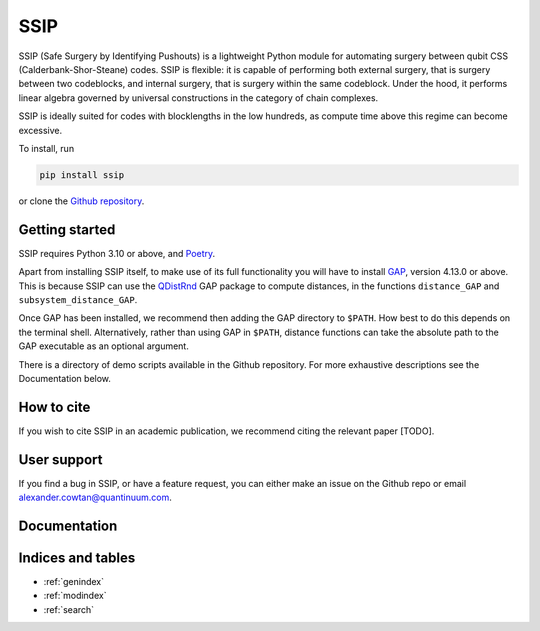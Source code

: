 SSIP
==================================

SSIP (Safe Surgery by Identifying Pushouts) is a lightweight Python module for automating surgery between qubit CSS (Calderbank-Shor-Steane) codes. SSIP is flexible: it is capable of performing both external surgery, that is surgery between two codeblocks, and internal surgery, that is surgery within the same codeblock. Under the hood, it performs linear algebra governed by universal constructions in the category of chain complexes.

SSIP is ideally suited for codes with blocklengths in the low hundreds, as compute time above this regime can become excessive.

To install, run 

.. code-block::

   pip install ssip

or clone the `Github repository <https://github.com/alexcowtan/SSIP>`_.

Getting started
~~~~~~~~~~~~~~~

SSIP requires Python 3.10 or above, and `Poetry <https://python-poetry.org/docs/#installation>`_.

Apart from installing SSIP itself, to make use of its full functionality you will have to install `GAP <https://www.gap-system.org/>`_, version 4.13.0 or above. This is because SSIP can use the `QDistRnd <https://joss.theoj.org/papers/10.21105/joss.04120>`_ GAP package to compute distances, in the functions ``distance_GAP`` and ``subsystem_distance_GAP``.

Once GAP has been installed, we recommend then adding the GAP directory to ``$PATH``. How best to do this depends on the terminal shell. Alternatively, rather than using GAP in ``$PATH``, distance functions can take the absolute path to the GAP executable as an optional argument.

There is a directory of demo scripts available in the Github repository. For more exhaustive descriptions see the Documentation below.


How to cite
~~~~~~~~~~~

If you wish to cite SSIP in an academic publication, we recommend citing the relevant paper [TODO].


User support
~~~~~~~~~~~~

If you find a bug in SSIP, or have a feature request, you can either make an issue on the Github repo or email alexander.cowtan@quantinuum.com.

Documentation
~~~~~~~~~~~~~

.. autosummary::
   :toctree: generated
   :template: autosummary/module.rst
   :recursive:

   ssip


Indices and tables
~~~~~~~~~~~~~~~~~~

* :ref:`genindex`
* :ref:`modindex`
* :ref:`search`

